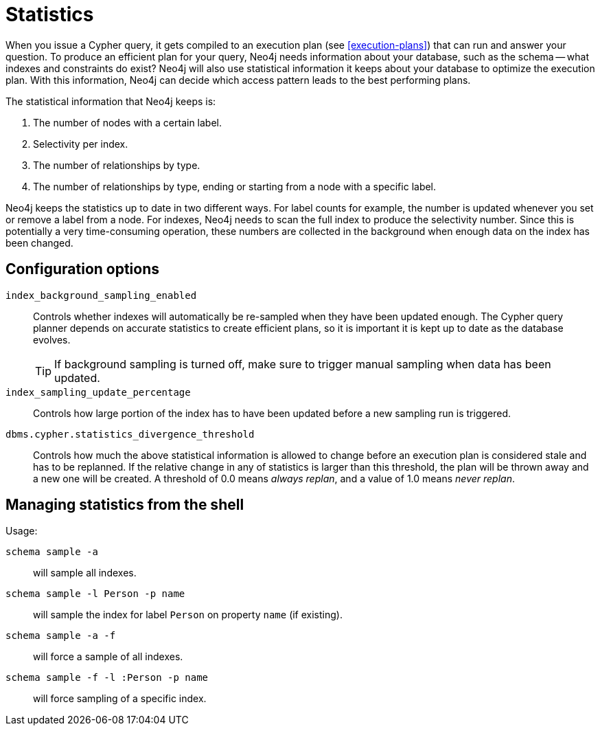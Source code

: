 [[query-schema-statistics]]
= Statistics

When you issue a Cypher query, it gets compiled to an execution plan (see <<execution-plans>>) that can run and answer your question.
To produce an efficient plan for your query, Neo4j needs information about your database, such as the schema -- what indexes and constraints do exist?
Neo4j will also use statistical information it keeps about your database to optimize the execution plan.
With this information, Neo4j can decide which access pattern leads to the best performing plans.

The statistical information that Neo4j keeps is:

. The number of nodes with a certain label.
. Selectivity per index.
. The number of relationships by type.
. The number of relationships by type, ending or starting from a node with a specific label.

Neo4j keeps the statistics up to date in two different ways.
For label counts for example, the number is updated whenever you set or remove a label from a node.
For indexes, Neo4j needs to scan the full index to produce the selectivity number.
Since this is potentially a very time-consuming operation, these numbers are collected in the background when enough data on the index has been changed.

== Configuration options

`index_background_sampling_enabled`::
Controls whether indexes will automatically be re-sampled when they have been updated enough.
The Cypher query planner depends on accurate statistics to create efficient plans, so it is important it is kept up to date as the database evolves.
+
[TIP]
If background sampling is turned off, make sure to trigger manual sampling when data has been updated.

`index_sampling_update_percentage`::
Controls how large portion of the index has to have been updated before a new sampling run is triggered.

`dbms.cypher.statistics_divergence_threshold`::
Controls how much the above statistical information is allowed to change before an execution plan is considered stale and has to be replanned.
If the relative change in any of statistics is larger than this threshold, the plan will be thrown away and a new one will be created.
A threshold of 0.0 means _always replan_, and a value of 1.0 means _never replan_.

== Managing statistics from the shell

Usage:

`schema sample -a`::
will sample all indexes.
`schema sample -l Person -p name`::
will sample the index for label `Person` on property `name` (if existing).
`schema sample -a -f`::
will force a sample of all indexes.
`schema sample -f -l :Person -p name`::
will force sampling of a specific index.

